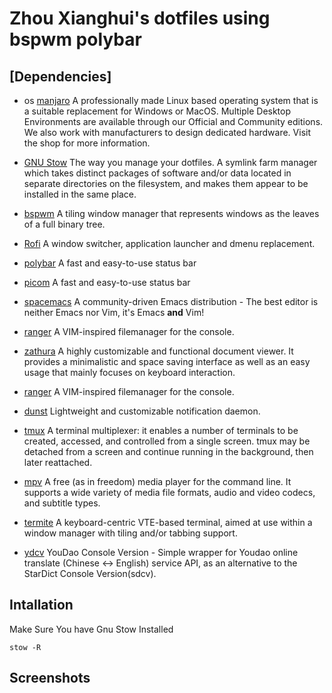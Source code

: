 * Zhou Xianghui's dotfiles using bspwm polybar
** [Dependencies]    
   - os [[https://manjaro.org/][manjaro]]
     A professionally made Linux based operating system that is a suitable replacement for Windows or MacOS. Multiple Desktop Environments are available through our Official and Community editions. We also work with manufacturers to design dedicated hardware. Visit the shop for more information.

   - [[https://www.gnu.org/software/stow/][GNU Stow]] 
     The way you manage your dotfiles.
     A symlink farm manager which takes distinct packages of software and/or data located in separate directories on the filesystem, and makes them appear to be installed in the same place.
   
   - [[https://github.com/baskerville/bspwm][bspwm]] 
     A tiling window manager that represents windows as the leaves of a full binary tree.
    
   - [[https://github.com/davatorium/rofi][Rofi]]
     A window switcher, application launcher and dmenu replacement.
    
   - [[https://github.com/polybar/polybar][polybar]]
     A fast and easy-to-use status bar
     
   - [[https://github.com/yshui/picom][picom]]
     A fast and easy-to-use status bar
     
   - [[https://www.spacemacs.org/][spacemacs]]
     A community-driven Emacs distribution - The best editor is neither Emacs nor Vim, it's Emacs *and* Vim! 
     
   - [[https://github.com/ranger/ranger][ranger]]
     A VIM-inspired filemanager for the console.
     
   - [[https://github.com/pwmt/zathura][zathura]]
     A highly customizable and functional document viewer. It provides a minimalistic and space saving interface as well as an easy usage that mainly focuses on keyboard interaction.    
     
   - [[https://github.com/ranger/ranger][ranger]]
     A VIM-inspired filemanager for the console.
     
   - [[https://github.com/dunst-project/dunst][dunst]]
     Lightweight and customizable notification daemon.

   - [[https://github.com/tmux/tmux/][tmux]]
     A terminal multiplexer: it enables a number of terminals to be created, accessed, and controlled from a single screen. tmux may be detached from a screen and continue running in the background, then later reattached.

   - [[https://mpv.io/][mpv]]
     A free (as in freedom) media player for the command line. It supports a wide variety of media file formats, audio and video codecs, and subtitle types.
    
   - [[https://github.com/thestinger/termite/][termite]]
     A keyboard-centric VTE-based terminal, aimed at use within a window manager with tiling and/or tabbing support. 
     
   - [[https://github.com/felixonmars/ydcv][ydcv]]
     YouDao Console Version - Simple wrapper for Youdao online translate (Chinese <-> English) service API, as an alternative to the StarDict Console Version(sdcv). 
     
** Intallation    
   Make Sure You have Gnu Stow Installed
   
  #+BEGIN_SRC shell
  stow -R 
  #+END_SRC

** Screenshots

[[./img/screenshot.png]]

[[./img/desktop2.png]]

[[./img/desktop3.png]]

[[./img/spacemacs.png]]


